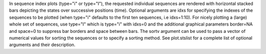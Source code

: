 In sequence index plots (type="i" or type="I"), the requested individual sequences are rendered with horizontal stacked bars depicting the states over successive positions (time). Optional arguments are idxs for specifying the indexes of the sequences to be plotted (when type="i" defaults to the first ten sequences, i.e idxs=1:10). For nicely plotting a (large) whole set of sequences, use type="I" which is type="i" with idxs=0 and the additional graphical parameters border=NA and space=0 to suppress bar borders and space between bars. The sortv argument can be used to pass a vector of numerical values for sorting the sequences or to specify a sorting method. See plot.stslist for a complete list of optional arguments and their description. 
